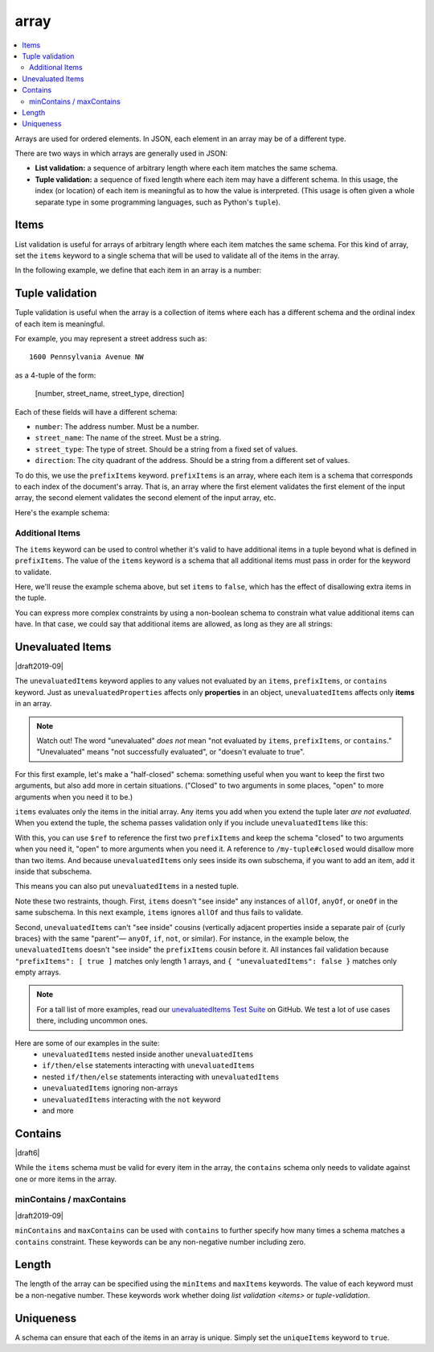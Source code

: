 .. index::
   single: array

.. _array:

array
-----

.. contents:: :local:

Arrays are used for ordered elements.  In JSON, each element in an
array may be of a different type.

.. language_specific::

   --Python
   In Python, "array" is analogous to a ``list`` or ``tuple`` type,
   depending on usage.  However, the ``json`` module in the Python
   standard library will always use Python lists to represent JSON
   arrays.
   --Ruby
   In Ruby, "array" is analogous to a ``Array`` type.

.. schema_example::

    { "type": "array" }
    --
    [1, 2, 3, 4, 5]
    --
    [3, "different", { "types" : "of values" }]
    --X
    {"Not": "an array"}

There are two ways in which arrays are generally used in JSON:

- **List validation:** a sequence of arbitrary length where each
  item matches the same schema.

- **Tuple validation:** a sequence of fixed length where each item may
  have a different schema.  In this usage, the index (or location) of
  each item is meaningful as to how the value is interpreted.  (This
  usage is often given a whole separate type in some programming
  languages, such as Python's ``tuple``).

.. index::
   single: array; items
   single: items

.. _items:

Items
'''''

List validation is useful for arrays of arbitrary length where each
item matches the same schema.  For this kind of array, set the
``items`` keyword to a single schema that will be used to validate all
of the items in the array.

In the following example, we define that each item in an array is a
number:

.. schema_example::

   {
     "type": "array",
     "items": {
       "type": "number"
     }
   }
   --
   [1, 2, 3, 4, 5]
   --X
   // A single "non-number" causes the whole array to be invalid:
   [1, 2, "3", 4, 5]
   --
   // The empty array is always valid:
   []

.. index::
   single: array; tuple validation

.. _tuple-validation:

Tuple validation
''''''''''''''''

Tuple validation is useful when the array is a collection of items
where each has a different schema and the ordinal index of each item
is meaningful.

For example, you may represent a street address such as::

    1600 Pennsylvania Avenue NW

as a 4-tuple of the form:

    [number, street_name, street_type, direction]

Each of these fields will have a different schema:

- ``number``: The address number.  Must be a number.

- ``street_name``: The name of the street.  Must be a string.

- ``street_type``: The type of street.  Should be a string from a
  fixed set of values.

- ``direction``: The city quadrant of the address.  Should be a string
  from a different set of values.

To do this, we use the ``prefixItems`` keyword. ``prefixItems`` is an
array, where each item is a schema that corresponds to each index of
the document's array. That is, an array where the first element
validates the first element of the input array, the second element
validates the second element of the input array, etc.

.. draft_specific::
   --Draft 4 - 2019-09
   In Draft 4 - 2019-09, tuple validation was handled by an alternate
   form of the ``items`` keyword. When ``items`` was an array of
   schemas instead of a single schema, it behaved the way
   ``prefixItems`` behaves.

Here's the example schema:

.. schema_example::

    {
      "type": "array",
      "prefixItems": [
        { "type": "number" },
        { "type": "string" },
        { "enum": ["Street", "Avenue", "Boulevard"] },
        { "enum": ["NW", "NE", "SW", "SE"] }
      ]
    }
    --
    [1600, "Pennsylvania", "Avenue", "NW"]
    --X
    // "Drive" is not one of the acceptable street types:
    [24, "Sussex", "Drive"]
    --X
    // This address is missing a street number
    ["Palais de l'Élysée"]
    --
    // It's okay to not provide all of the items:
    [10, "Downing", "Street"]
    --
    // And, by default, it's also okay to add additional items to end:
    [1600, "Pennsylvania", "Avenue", "NW", "Washington"]

.. index::
   single: array; tuple validation; items
   single: items

.. _additionalitems:

Additional Items
~~~~~~~~~~~~~~~~

The ``items`` keyword can be used to control whether it's valid to
have additional items in a tuple beyond what is defined in
``prefixItems``. The value of the ``items`` keyword is a schema that
all additional items must pass in order for the keyword to validate.

.. draft_specific::

   --Draft 4 - 2019-09
   Before to Draft 2020-12, you would use the ``additionalItems``
   keyword to constrain additional items on a tuple. It works the same
   as ``items``, only the name has changed.

   --Draft 6 - 2019-09
   In Draft 6 - 2019-09, the ``additionalItems`` keyword is ignored if
   there is not a "tuple validation" ``items`` keyword present in the
   same schema.

Here, we'll reuse the example schema above, but set
``items`` to ``false``, which has the effect of disallowing
extra items in the tuple.

.. schema_example::

    {
      "type": "array",
      "prefixItems": [
        { "type": "number" },
        { "type": "string" },
        { "enum": ["Street", "Avenue", "Boulevard"] },
        { "enum": ["NW", "NE", "SW", "SE"] }
      ],
      "items": false
    }
    --
    [1600, "Pennsylvania", "Avenue", "NW"]
    --
    // It's ok to not provide all of the items:
    [1600, "Pennsylvania", "Avenue"]
    --X
    // But, since ``items`` is ``false``, we can't provide
    // extra items:
    [1600, "Pennsylvania", "Avenue", "NW", "Washington"]

You can express more complex constraints by using a non-boolean schema
to constrain what value additional items can have. In that case, we
could say that additional items are allowed, as long as they are all
strings:

.. schema_example::

    {
      "type": "array",
      "prefixItems": [
        { "type": "number" },
        { "type": "string" },
        { "enum": ["Street", "Avenue", "Boulevard"] },
        { "enum": ["NW", "NE", "SW", "SE"] }
      ],
      "items": { "type": "string" }
    }
    --
    // Extra string items are ok ...
    [1600, "Pennsylvania", "Avenue", "NW", "Washington"]
    --X
    // ... but not anything else
    [1600, "Pennsylvania", "Avenue", "NW", 20500]

.. index::
   single: array; tuple validation; unevaluatedItems
   single: unevaluatedItems

.. _unevaluateditems:

Unevaluated Items
'''''''''''''''''

|draft2019-09|

The ``unevaluatedItems`` keyword applies to any values not evaluated
by an ``items``, ``prefixItems``, or ``contains`` keyword. Just as
``unevaluatedProperties`` affects only **properties** in an object,
``unevaluatedItems`` affects only **items** in an array.

.. note::
    Watch out! The word "unevaluated" *does not* mean "not evaluated by
    ``items``, ``prefixItems``, or ``contains``." "Unevaluated" means
    "not successfully evaluated", or "doesn't evaluate to true".

For this first example, let's make a "half-closed" schema: something
useful when you want to keep the first two arguments, but also add
more in certain situations. ("Closed" to two arguments in some
places, "open" to more arguments when you need it to be.)

.. schema_example::

    {
      "$id": "https://example.com/my-tuple",

      "type": "array",
      "items": [
        true,
        { "type": "boolean" }
      ],

      "$defs": {
        "closed": {
          "$anchor": "closed",
          "$ref": "#"
        }
      }
    }

``items`` evaluates only the items in the initial array. Any items
you add when you extend the tuple later *are not evaluated*. When
you extend the tuple, the schema passes validation only if you include
``unevaluatedItems`` like this:

.. schema_example::

    {
      "$id": "https://example.com/my-extended-tuple",

      "$ref": "https://example.com/my-tuple",
      "prefixItems": [
        true,
        true,
        { "type": "boolean" }
      ],
      "unevaluatedItems": false
    }

With this, you can use ``$ref`` to reference the first two
``prefixItems`` and keep the schema "closed" to two arguments when
you need it, "open" to more arguments when you need it. A reference to
``/my-tuple#closed`` would disallow more than two items. And because
``unevaluatedItems`` only sees inside its own subschema, if you
want to add an item, add it inside that subschema.

This means you can also put ``unevaluatedItems`` in a nested tuple.

.. schema_example::

    {
      "prefixItems": [
        { "type": "string" }
      ],
      "allOf": [
        {
          "prefixItems": [
            true,
            { "type": "number" }
          ]
        }
      ],
      "unevaluatedItems": false
    }
    --
    ["foo", 42]
    // All the array items are evaluated. The schema passes validation.
    --X
    ["foo", 42, null]
    // The third value is unevaluated, so ``unevaluatedItems`` is true,
    // not false. The schema fails validation.

Note these two restraints, though. First, ``items`` doesn't "see
inside" any instances of ``allOf``, ``anyOf``, or ``oneOf`` in the
same subschema. In this next example, ``items`` ignores ``allOf`` and
thus fails to validate.

.. schema_example::

    {
      "allOf": [{ "prefixItems": [{ "enum": [1, "a"] }]  }],
      "items": { "const": 2 }
    }
    --X
    [1, "a", 2]

Second, ``unevaluatedItems`` can't "see inside" cousins (vertically
adjacent properties inside a separate pair of {curly braces} with the
same "parent"— ``anyOf``, ``if``, ``not``, or similar). For instance,
in the example below, the ``unevaluatedItems`` doesn't "see inside"
the ``prefixItems`` cousin before it. All instances fail validation
because ``"prefixItems": [ true ]`` matches only length 1 arrays, and
``{ "unevaluatedItems": false }`` matches only empty arrays.

.. schema_example::

    {
      "allOf": [
        { "prefixItems": [true] },
        { "unevaluatedItems": false }
      ]
    }
    --X
    [1]

.. note::
   For a tall list of more examples, read our `unevaluatedItems Test Suite <https://github.com/json-schema-org/JSON-Schema-Test-Suite/blob/main/tests/draft2020-12/unevaluatedItems.json>`_ on GitHub. We test a lot of use cases
   there, including uncommon ones.

Here are some of our examples in the suite:
   * ``unevaluatedItems`` nested inside another ``unevaluatedItems``
   * ``if/then/else`` statements interacting with ``unevaluatedItems``
   * nested ``if/then/else`` statements interacting with ``unevaluatedItems``
   * ``unevaluatedItems`` ignoring non-arrays
   * ``unevaluatedItems`` interacting with the ``not`` keyword
   * and more

.. index::
   single: array; contains
   single: contains

.. _contains:

Contains
''''''''

|draft6|

While the ``items`` schema must be valid for every item in the array,
the ``contains`` schema only needs to validate against one or more
items in the array.

.. schema_example::

   {
      "type": "array",
      "contains": {
        "type": "number"
      }
   }
   --
   // A single "number" is enough to make this pass:
   ["life", "universe", "everything", 42]
   --X
   // But if we have no number, it fails:
   ["life", "universe", "everything", "forty-two"]
   --
   // All numbers is, of course, also okay:
   [1, 2, 3, 4, 5]

minContains / maxContains
~~~~~~~~~~~~~~~~~~~~~~~~~

|draft2019-09|

``minContains`` and ``maxContains`` can be used with ``contains`` to
further specify how many times a schema matches a ``contains``
constraint. These keywords can be any non-negative number including
zero.

.. schema_example::

   {
     "type": "array",
     "contains": {
       "type": "number"
     },
     "minContains": 2,
     "maxContains": 3
   }
   --X
   // Fails ``minContains``
   ["apple", "orange", 2]
   --
   ["apple", "orange", 2, 4]
   --
   ["apple", "orange", 2, 4, 8]
   --X
   // Fails ``maxContains``
   ["apple", "orange", 2, 4, 8, 16]

.. index::
   single: array; length
   single: minItems
   single: maxItems

.. _length:

Length
''''''

The length of the array can be specified using the ``minItems`` and
``maxItems`` keywords.  The value of each keyword must be a
non-negative number.  These keywords work whether doing
`list validation <items>` or `tuple-validation`.

.. schema_example::

   {
     "type": "array",
     "minItems": 2,
     "maxItems": 3
   }
   --X
   []
   --X
   [1]
   --
   [1, 2]
   --
   [1, 2, 3]
   --X
   [1, 2, 3, 4]


.. index::
   single: array; uniqueness
   single: uniqueItems

.. _uniqueItems:

Uniqueness
''''''''''

A schema can ensure that each of the items in an array is unique.
Simply set the ``uniqueItems`` keyword to ``true``.

.. schema_example::

   {
     "type": "array",
     "uniqueItems": true
   }
   --
   [1, 2, 3, 4, 5]
   --X
   [1, 2, 3, 3, 4]
   --
   // The empty array always passes:
   []
